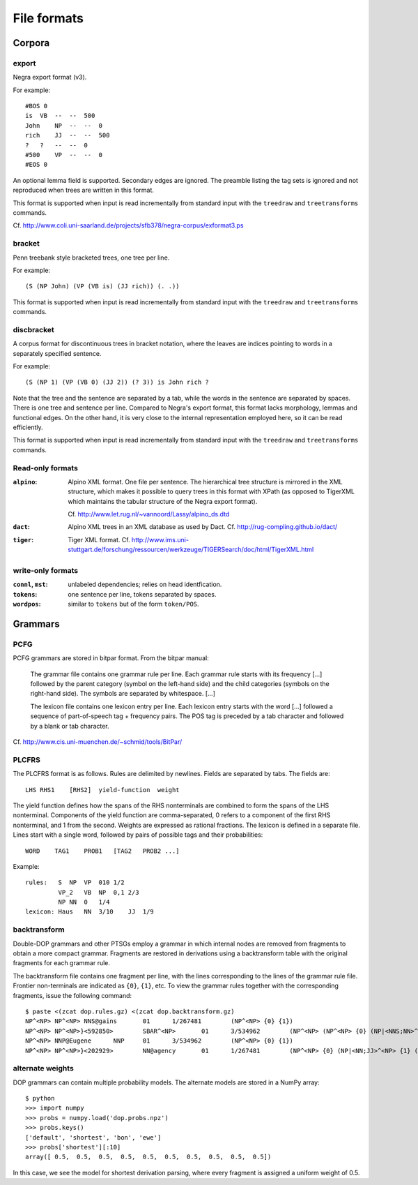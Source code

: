 .. _fileformats:

File formats
============

Corpora
-------
export
^^^^^^
Negra export format (v3).

For example::

    #BOS 0
    is  VB  --  --  500
    John    NP  --  --  0
    rich    JJ  --  --  500
    ?   ?   --  --  0
    #500    VP  --  --  0
    #EOS 0

An optional lemma field is supported. Secondary edges are ignored.
The preamble listing the tag sets is ignored and not reproduced
when trees are written in this format.

This format is supported when input is read incrementally from
standard input with the ``treedraw`` and ``treetransforms`` commands.

Cf. http://www.coli.uni-saarland.de/projects/sfb378/negra-corpus/exformat3.ps

bracket
^^^^^^^
Penn treebank style bracketed trees, one tree per line.

For example::

    (S (NP John) (VP (VB is) (JJ rich)) (. .))

This format is supported when input is read incrementally from
standard input with the ``treedraw`` and ``treetransforms`` commands.

discbracket
^^^^^^^^^^^
A corpus format for discontinuous trees in bracket notation, where the
leaves are indices pointing to words in a separately specified sentence.

For example::

    (S (NP 1) (VP (VB 0) (JJ 2)) (? 3)) is John rich ?

Note that the tree and the sentence are separated by a tab, while the words
in the sentence are separated by spaces. There is one tree and sentence
per line. Compared to Negra's export format, this format lacks morphology,
lemmas and functional edges. On the other hand, it is very close to the
internal representation employed here, so it can be read efficiently.

This format is supported when input is read incrementally from
standard input with the ``treedraw`` and ``treetransforms`` commands.

Read-only formats
^^^^^^^^^^^^^^^^^
:``alpino``:
    Alpino XML format. One file per sentence.
    The hierarchical tree structure is mirrored in the XML
    structure, which makes it possible to query trees in this
    format with XPath (as opposed to TigerXML which maintains
    the tabular structure of the Negra export format).

    Cf. http://www.let.rug.nl/~vannoord/Lassy/alpino_ds.dtd
:``dact``:
    Alpino XML trees in an XML database as used by Dact.
    Cf. http://rug-compling.github.io/dact/
:``tiger``: Tiger XML format.
    Cf. http://www.ims.uni-stuttgart.de/forschung/ressourcen/werkzeuge/TIGERSearch/doc/html/TigerXML.html

write-only formats
^^^^^^^^^^^^^^^^^^
:``connl``, ``mst``: unlabeled dependencies; relies on head identfication.
:``tokens``: one sentence per line, tokens separated by spaces.
:``wordpos``: similar to ``tokens`` but of the form ``token/POS``.

Grammars
--------
PCFG
^^^^
PCFG grammars are stored in bitpar format. From the bitpar manual:

    The grammar file contains one grammar rule per  line.  Each  grammar rule
    starts with its frequency [...] followed by the parent category (symbol on
    the left-hand side) and the child categories (symbols  on  the  right-hand
    side). The symbols are separated by whitespace. [...]

    The lexicon file contains one lexicon entry per line. Each  lexicon  entry
    starts  with  the  word [...] followed a sequence of part-of-speech
    tag + frequency pairs. The POS tag is preceded by a tab character
    and followed by a blank or tab character.

Cf. http://www.cis.uni-muenchen.de/~schmid/tools/BitPar/

PLCFRS
^^^^^^
The PLCFRS format is as follows. Rules are delimited by newlines.
Fields are separated by tabs. The fields are::

    LHS RHS1    [RHS2]  yield-function  weight

The yield function defines how the spans of the RHS nonterminals
are combined to form the spans of the LHS nonterminal. Components of the yield
function are comma-separated, 0 refers to a component of the first RHS
nonterminal, and 1 from the second. Weights are expressed as rational
fractions.
The lexicon is defined in a separate file. Lines start with a single word,
followed by pairs of possible tags and their probabilities::

    WORD    TAG1    PROB1   [TAG2   PROB2 ...]

Example::

    rules:   S  NP  VP  010 1/2
             VP_2   VB  NP  0,1 2/3
             NP NN  0   1/4
    lexicon: Haus   NN  3/10    JJ  1/9

backtransform
^^^^^^^^^^^^^
Double-DOP grammars and other PTSGs employ a grammar in which internal nodes
are removed from fragments to obtain a more compact grammar. Fragments are
restored in derivations using a backtransform table with the original fragments
for each grammar rule.

The backtransform file contains one fragment per line, with the lines
corresponding to the lines of the grammar rule file. Frontier non-terminals
are indicated as ``{0}``, ``{1}``, etc. To view the grammar rules together
with the corresponding fragments, issue the following command::

    $ paste <(zcat dop.rules.gz) <(zcat dop.backtransform.gz)
    NP^<NP> NP^<NP> NNS@gains       01      1/267481        (NP^<NP> {0} {1})
    NP^<NP> NP^<NP>}<592850>        SBAR^<NP>       01      3/534962        (NP^<NP> (NP^<NP> {0} (NP|<NNS;NN>^<NP> {1} {2})) {3})
    NP^<NP> NNP@Eugene      NNP     01      3/534962        (NP^<NP> {0} {1})
    NP^<NP> NP^<NP>}<202929>        NN@agency       01      1/267481        (NP^<NP> {0} (NP|<NN;JJ>^<NP> {1} (NP|<NN;NN>^<NP> {2} {3})))

alternate weights
^^^^^^^^^^^^^^^^^
DOP grammars can contain multiple probability models. The alternate models are
stored in a NumPy array::

    $ python
    >>> import numpy
    >>> probs = numpy.load('dop.probs.npz')
    >>> probs.keys()
    ['default', 'shortest', 'bon', 'ewe']
    >>> probs['shortest'][:10]
    array([ 0.5,  0.5,  0.5,  0.5,  0.5,  0.5,  0.5,  0.5,  0.5,  0.5])

In this case, we see the model for shortest derivation parsing, where
every fragment is assigned a uniform weight of 0.5.

